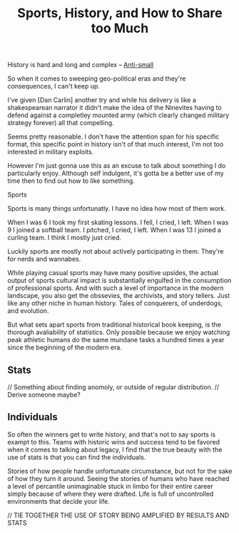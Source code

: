 #+TITLE: Sports, History, and How to Share too Much
#+SPOTIFY:
#+BANNER:

History is hard and long and complex -- [[/thoughts/small][Anti-small]]

So when it comes to sweeping geo-political eras and they're consequences, I can't keep up.

I've given [Dan Carlin] another try and while his delivery is like a shakespearean narrator it didn't make the idea of the Ninevites having to defend against a completley mounted army (which clearly changed military strategy forever) all that compelling.

Seems pretty reasonable. I don't have the attention span for his specific format, this specific point in history isn't of that much interest, I'm not too interested in military exploits.

However I'm just gonna use this as an excuse to talk about something I do particularly enjoy. Although self indulgent, it's gotta be a better use of my time then to find out how to like something.

Sports

Sports is many things unfortunatly. I have no idea how most of them work.

When I was 6 I took my first skating lessons. I fell, I cried, I left.
When I was 9 I joined a softball team. I pitched, I cried, I left.
When I was 13 I joined a curling team. I think I mostly just cried.

Luckily sports are mostly not about actively participating in them. They're for nerds and wannabes.

While playing casual sports may have many positive upsides, the actual output of sports cultural impact is substantially engulfed in the consumption of professional sports. And with such a level of importance in the modern landscape, you also get the obssevies, the archivists, and story tellers. Just like any other niche in human history. Tales of conquerers, of underdogs, and evolution.

But what sets apart sports from traditional historical book keeping, is the thorough avaliability of statistics. Only possible because we enjoy watching peak athletic humans do the same mundane tasks a hundred times a year since the beginning of the modern era.

** Stats

// Something about finding anomoly, or outside of regular distribution.
// Derive someone maybe?

** Individuals

So often the winners get to write history, and that's not to say sports is exampt to this. Teams with historic wins and success tend to be favored when it comes to talking about legacy, I find that the true beauty with the use of stats is that you can find the individuals.

Stories of how people handle unfortunate circumstance, but not for the sake of how they turn it around. Seeing the stories of humans who have reached a level of percantile unimaginable stuck in limbo for their entire career simply because of where they were drafted. Life is full of uncontrolled environments that decide your life.

// TIE TOGETHER THE USE OF STORY BEING AMPLIFIED BY RESULTS AND STATS



